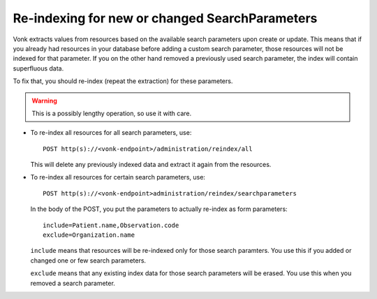 Re-indexing for new or changed SearchParameters
-----------------------------------------------

Vonk extracts values from resources based on the available search parameters upon create or update.
This means that if you already had resources in your database before adding a custom search parameter, 
those resources will not be indexed for that parameter. If you on the other hand removed a previously used 
search parameter, the index will contain superfluous data.

To fix that, you should re-index (repeat the extraction) for these parameters.

.. warning:: This is a possibly lengthy operation, so use it with care.

*	To re-index all resources for all search parameters, use:

	::
	
		POST http(s)://<vonk-endpoint>/administration/reindex/all

	This will delete any previously indexed data and extract it again from the resources.

*	To re-index all resources for certain search parameters, use:

	::
	
		POST http(s)://<vonk-endpoint>administration/reindex/searchparameters

	In the body of the POST, you put the parameters to actually re-index as form parameters:

	::
	
		include=Patient.name,Observation.code
		exclude=Organization.name

	``include`` means that resources will be re-indexed only for those search paramters.
	You use this if you added or changed one or few search parameters.

	``exclude`` means that any existing index data for those search parameters will be erased.
	You use this when you removed a search parameter.
